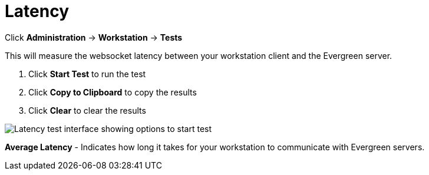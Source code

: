 = Latency =

Click *Administration* -> *Workstation* -> *Tests*

This will measure the websocket latency between your workstation client and the Evergreen server.

. Click *Start Test* to run the test
. Click *Copy to Clipboard* to copy the results
. Click *Clear* to clear the results

image::workstation/latency-test.png[Latency test interface showing options to start test, copy results to clipboard, and clear results.]

*Average Latency* - Indicates how long it takes for your workstation to communicate with Evergreen servers.


